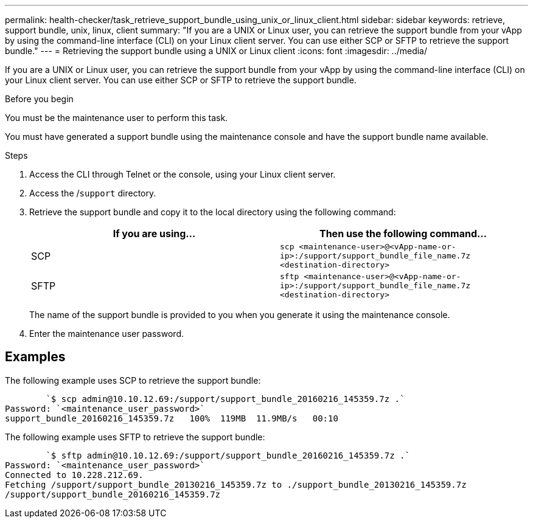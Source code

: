 ---
permalink: health-checker/task_retrieve_support_bundle_using_unix_or_linux_client.html
sidebar: sidebar
keywords: retrieve, support bundle, unix, linux, client
summary: "If you are a UNIX or Linux user, you can retrieve the support bundle from your vApp by using the command-line interface (CLI) on your Linux client server. You can use either SCP or SFTP to retrieve the support bundle."
---
= Retrieving the support bundle using a UNIX or Linux client
:icons: font
:imagesdir: ../media/

[.lead]
If you are a UNIX or Linux user, you can retrieve the support bundle from your vApp by using the command-line interface (CLI) on your Linux client server. You can use either SCP or SFTP to retrieve the support bundle.

.Before you begin

You must be the maintenance user to perform this task.

You must have generated a support bundle using the maintenance console and have the support bundle name available.

.Steps
. Access the CLI through Telnet or the console, using your Linux client server.
. Access the /`support` directory.
. Retrieve the support bundle and copy it to the local directory using the following command:
+
[cols="2*",options="header"]
|===
| If you are using...| Then use the following command...
a|
SCP
a|
`scp <maintenance-user>@<vApp-name-or-ip>:/support/support_bundle_file_name.7z <destination-directory>`
a|
SFTP
a|
`sftp <maintenance-user>@<vApp-name-or-ip>:/support/support_bundle_file_name.7z <destination-directory>`
|===
The name of the support bundle is provided to you when you generate it using the maintenance console.

. Enter the maintenance user password.

== Examples

The following example uses SCP to retrieve the support bundle:

----

        `$ scp admin@10.10.12.69:/support/support_bundle_20160216_145359.7z .`
Password: `<maintenance_user_password>`
support_bundle_20160216_145359.7z   100%  119MB  11.9MB/s   00:10
----

The following example uses SFTP to retrieve the support bundle:

----

        `$ sftp admin@10.10.12.69:/support/support_bundle_20160216_145359.7z .`
Password: `<maintenance_user_password>`
Connected to 10.228.212.69.
Fetching /support/support_bundle_20130216_145359.7z to ./support_bundle_20130216_145359.7z
/support/support_bundle_20160216_145359.7z
----
